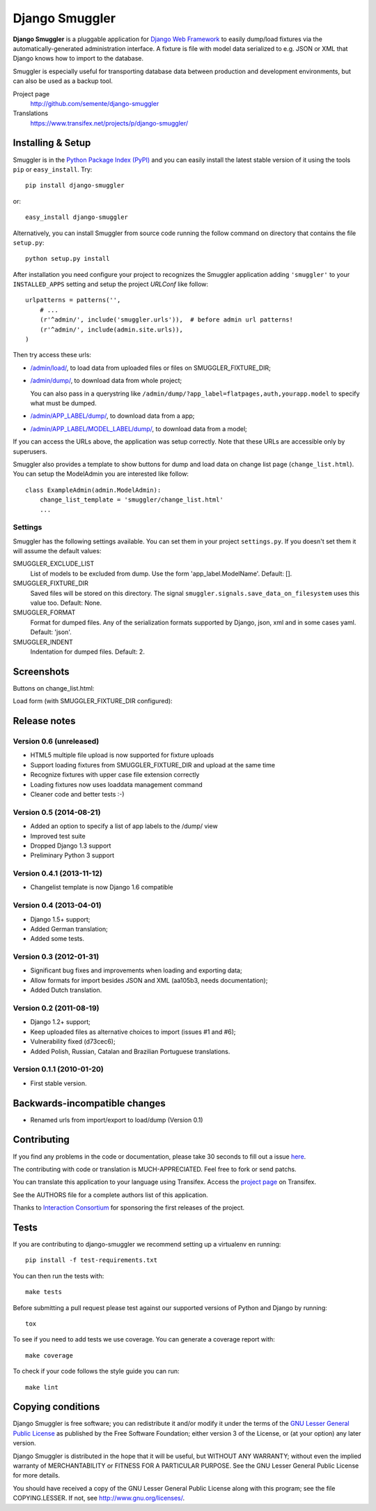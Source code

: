 ===============
Django Smuggler
===============

.. image:: https://badge.fury.io/py/django-smuggler.svg
    :target: http://badge.fury.io/py/django-smuggler

.. image:: https://travis-ci.org/semente/django-smuggler.svg?branch=master
    :target: https://travis-ci.org/semente/django-smuggler

.. image:: https://coveralls.io/repos/semente/django-smuggler/badge.png?branch=master
    :target: https://coveralls.io/r/semente/django-smuggler?branch=master

**Django Smuggler** is a pluggable application for `Django Web Framework`_ to
easily dump/load fixtures via the automatically-generated administration
interface. A fixture is file with model data serialized to e.g. JSON or XML
that Django knows how to import to the database.

Smuggler is especially useful for transporting database data between production
and development environments, but can also be used as a backup tool.

Project page
    http://github.com/semente/django-smuggler
Translations
    https://www.transifex.net/projects/p/django-smuggler/

.. _`Django Web Framework`: http://www.djangoproject.com


Installing & Setup
==================

Smuggler is in the `Python Package Index (PyPI)`_ and you can easily install
the latest stable version of it using the tools ``pip`` or
``easy_install``. Try::

  pip install django-smuggler

or::

  easy_install django-smuggler

.. _`Python Package Index (PyPI)`: http://pypi.python.org

Alternatively, you can install Smuggler from source code running the follow
command on directory that contains the file ``setup.py``::

  python setup.py install

After installation you need configure your project to recognizes the Smuggler
application adding ``'smuggler'`` to your ``INSTALLED_APPS`` setting and setup
the project *URLConf* like follow::

  urlpatterns = patterns('',
      # ...
      (r'^admin/', include('smuggler.urls')),  # before admin url patterns!
      (r'^admin/', include(admin.site.urls)),
  )

Then try access these urls:

* `/admin/load/ <http://127.0.0.1/admin/load/>`_, to load data from uploaded
  files or files on SMUGGLER_FIXTURE_DIR;

* `/admin/dump/ <http://127.0.0.1/admin/dump/>`_, to download data from
  whole project;

  You can also pass in a querystring like
  ``/admin/dump/?app_label=flatpages,auth,yourapp.model`` to specify what
  must be dumped.

* `/admin/APP_LABEL/dump/ <http://127.0.0.1/admin/APP_LABEL/dump/>`_, to
  download data from a app;

* `/admin/APP_LABEL/MODEL_LABEL/dump/
  <http://127.0.0.1/admin/APP_LABEL/MODEL_LABEL/dump/>`_, to download data
  from a model;

If you can access the URLs above, the application was setup correctly. Note
that these URLs are accessible only by superusers.

Smuggler also provides a template to show buttons for dump and load data on
change list page (``change_list.html``). You can setup the ModelAdmin you are
interested like follow::

    class ExampleAdmin(admin.ModelAdmin):
        change_list_template = 'smuggler/change_list.html'
        ...


Settings
--------

Smuggler has the following settings available. You can set them in your project
``settings.py``. If you doesn't set them it will assume the default values:

SMUGGLER_EXCLUDE_LIST
    List of models to be excluded from dump. Use the form 'app_label.ModelName'.
    Default: [].
                                
SMUGGLER_FIXTURE_DIR
    Saved files will be stored on this directory. The signal
    ``smuggler.signals.save_data_on_filesystem`` uses this value too.
    Default: None.

SMUGGLER_FORMAT
    Format for dumped files. Any of the serialization formats supported by
    Django, json, xml and in some cases yaml.
    Default: 'json'.

SMUGGLER_INDENT
    Indentation for dumped files.
    Default: 2.


Screenshots
===========

Buttons on change_list.html:

.. image:: https://github.com/semente/django-smuggler/raw/master/etc/screenshot-0.png
   :alt: buttons on change_list.html
   :align: center

Load form (with SMUGGLER_FIXTURE_DIR configured):

.. image:: https://github.com/semente/django-smuggler/raw/master/etc/screenshot-1.png
   :alt: load form
   :align: center


Release notes
=============

Version 0.6 (unreleased)
------------------------

* HTML5 multiple file upload is now supported for fixture uploads

* Support loading fixtures from SMUGGLER_FIXTURE_DIR and upload at the same time

* Recognize fixtures with upper case file extension correctly

* Loading fixtures now uses loaddata management command

* Cleaner code and better tests :-)


Version 0.5 (2014-08-21)
------------------------

* Added an option to specify a list of app labels to the /dump/ view

* Improved test suite

* Dropped Django 1.3 support

* Preliminary Python 3 support


Version 0.4.1 (2013-11-12)
--------------------------

* Changelist template is now Django 1.6 compatible


Version 0.4 (2013-04-01)
------------------------

* Django 1.5+ support;

* Added German translation;

* Added some tests.


Version 0.3 (2012-01-31)
------------------------

* Significant bug fixes and improvements when loading and exporting data;

* Allow formats for import besides JSON and XML (aa105b3, needs documentation);

* Added Dutch translation.


Version 0.2 (2011-08-19)
------------------------

* Django 1.2+ support;

* Keep uploaded files as alternative choices to import (issues #1 and #6);

* Vulnerability fixed (d73cec6);

* Added Polish, Russian, Catalan and Brazilian Portuguese translations.


Version 0.1.1 (2010-01-20)
--------------------------

* First stable version.


Backwards-incompatible changes
==============================

* Renamed urls from import/export to load/dump (Version 0.1)


Contributing
============

If you find any problems in the code or documentation, please take 30 seconds
to fill out a issue `here <http://github.com/semente/django-smuggler/issues>`_.

The contributing with code or translation is MUCH-APPRECIATED. Feel free to
fork or send patchs.

You can translate this application to your language using Transifex. Access
the `project page <https://www.transifex.net/projects/p/django-smuggler/.>`_
on Transifex.

See the AUTHORS file for a complete authors list of this application.

Thanks to `Interaction Consortium <http://interactionconsortium.com/>`_ for
sponsoring the first releases of the project.


Tests
=====

If you are contributing to django-smuggler we recommend setting up a
virtualenv en running::

    pip install -f test-requirements.txt

You can then run the tests with::

    make tests

Before submitting a pull request please test against our supported versions
of Python and Django by running::

    tox

To see if you need to add tests we use coverage. You can generate a coverage
report with::

    make coverage

To check if your code follows the style guide you can run::

   make lint

Copying conditions
==================

Django Smuggler is free software; you can redistribute it and/or modify it
under the terms of the `GNU Lesser General Public License`_ as published by the
Free Software Foundation; either version 3 of the License, or (at your option)
any later version.

Django Smuggler is distributed in the hope that it will be useful, but WITHOUT
ANY WARRANTY; without even the implied warranty of MERCHANTABILITY or FITNESS
FOR A PARTICULAR PURPOSE. See the GNU Lesser General Public License for more
details.

You should have received a copy of the GNU Lesser General Public License along
with this program; see the file COPYING.LESSER. If not, see
http://www.gnu.org/licenses/.

.. _`GNU Lesser General Public License`: http://www.gnu.org/licenses/lgpl-3.0-standalone.html
